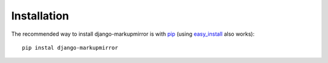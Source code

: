 .. _installation:

==============
 Installation
==============

The recommended way to install django-markupmirror is with `pip`_ (using
`easy_install`_ also works)::

    pip instal django-markupmirror

.. _pip: http://www.pip-installer.org/
.. _easy_install: http://peak.telecommunity.com/DevCenter/EasyInstall
